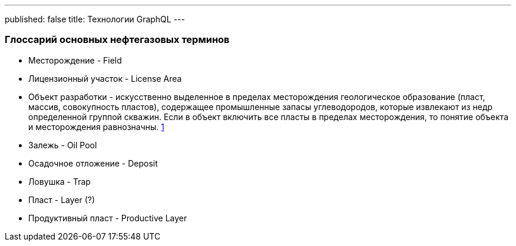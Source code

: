 ---
published: false
title: Технологии GraphQL
---

### Глоссарий основных нефтегазовых терминов

* Месторождение - Field
* Лицензионный участок - License Area
* Объект разработки - искусственно выделенное в пределах месторождения геологическое образование (пласт, массив, совокупность пластов), содержащее промышленные запасы углеводородов, которые извлекают из недр определенной группой скважин.
Если в объект включить все пласты в пределах месторождения, то понятие объекта и месторождения равнозначны.
https://neftegaz.fandom.com/wiki/%D0%9E%D0%B1%D1%8A%D0%B5%D0%BA%D1%82_%D1%80%D0%B0%D0%B7%D1%80%D0%B0%D0%B1%D0%BE%D1%82%D0%BA%D0%B8_%D0%B8_%D0%B5%D0%B3%D0%BE_%D0%BE%D1%81%D0%BD%D0%BE%D0%B2%D0%BD%D1%8B%D0%B5_%D0%BF%D0%BE%D0%BA%D0%B0%D0%B7%D0%B0%D1%82%D0%B5%D0%BB%D0%B8._%D0%9F%D0%BE%D0%BD%D1%8F%D1%82%D0%B8%D0%B5_%D0%BE_%D0%BF%D1%80%D0%BE%D1%86%D0%B5%D1%81%D1%81%D0%B5_%D0%B8_%D1%81%D0%B8%D1%81%D1%82%D0%B5%D0%BC%D0%B0%D1%85_%D1%80%D0%B0%D0%B7%D1%80%D0%B0%D0%B1%D0%BE%D1%82%D0%BA%D0%B8,_%D0%B5%D0%B5_%D1%81%D1%82%D0%B0%D0%B4%D0%B8%D0%B8.#:~:text=%D0%9E%D0%B1%D1%8A%D0%B5%D0%BA%D1%82%20%D1%80%D0%B0%D0%B7%D1%80%D0%B0%D0%B1%D0%BE%D1%82%D0%BA%D0%B8%20%E2%80%93%20%D1%8D%D1%82%D0%BE%20%D0%B8%D1%81%D0%BA%D1%83%D1%81%D1%81%D1%82%D0%B2%D0%B5%D0%BD%D0%BD%D0%BE%20%D0%B2%D1%8B%D0%B4%D0%B5%D0%BB%D0%B5%D0%BD%D0%BD%D0%BE%D0%B5,%D0%B8%D0%B7%20%D0%BD%D0%B5%D0%B4%D1%80%20%D0%BE%D0%BF%D1%80%D0%B5%D0%B4%D0%B5%D0%BB%D0%B5%D0%BD%D0%BD%D0%BE%D0%B9%20%D0%B3%D1%80%D1%83%D0%BF%D0%BF%D0%BE%D0%B9%20%D1%81%D0%BA%D0%B2%D0%B0%D0%B6%D0%B8%D0%BD.[1]
* Залежь - Oil Pool
* Осадочное отложение - Deposit
* Ловушка - Trap
* Пласт - Layer (?)
* Продуктивный пласт - Productive Layer
